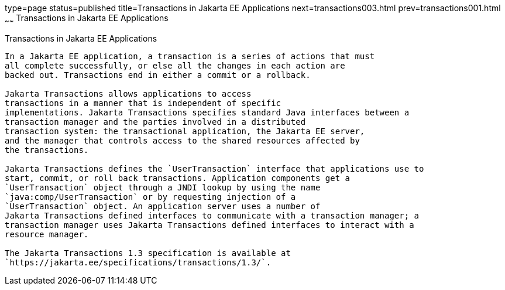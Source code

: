 type=page
status=published
title=Transactions in Jakarta EE Applications
next=transactions003.html
prev=transactions001.html
~~~~~~
Transactions in Jakarta EE Applications
=======================================

[[GIJRG]][[transactions-in-jakarta-ee-applications]]

Transactions in Jakarta EE Applications
---------------------------------------

In a Jakarta EE application, a transaction is a series of actions that must
all complete successfully, or else all the changes in each action are
backed out. Transactions end in either a commit or a rollback.

Jakarta Transactions allows applications to access
transactions in a manner that is independent of specific
implementations. Jakarta Transactions specifies standard Java interfaces between a
transaction manager and the parties involved in a distributed
transaction system: the transactional application, the Jakarta EE server,
and the manager that controls access to the shared resources affected by
the transactions.

Jakarta Transactions defines the `UserTransaction` interface that applications use to
start, commit, or roll back transactions. Application components get a
`UserTransaction` object through a JNDI lookup by using the name
`java:comp/UserTransaction` or by requesting injection of a
`UserTransaction` object. An application server uses a number of
Jakarta Transactions defined interfaces to communicate with a transaction manager; a
transaction manager uses Jakarta Transactions defined interfaces to interact with a
resource manager.

The Jakarta Transactions 1.3 specification is available at
`https://jakarta.ee/specifications/transactions/1.3/`.


